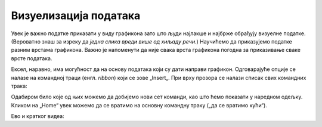 Визуелизација података
=======================

Увек је важно податке приказати у виду графикона зато што људи најлакше и најбрже обрађују визуелне податке. (Вероватно знаш за изреку да *једна слика вреди више од хиљаду речи*.) Научићемо да приказујемо податке разним врстама графикона. Важно је напоменути да није свака врста графикона погодна за приказивање сваке врсте података.

Ексел, наравно, има могућност да на основу података који су дати направи графикон. Одговарајуће опције се налазе на командној траци (енгл. *ribbon*) који се зове „Insert„. При врху прозора се налази списак свих командних трака:


.. image:: ../../_images/gr1.jpg
   :width: 600px
   :align: center


Одабиром било које од њих можемо да добијемо нови сет команди, као што ћемо показати у наредном одељку. Кликом на „Home“ увек можемо да се вратимо на основну командну траку („да се вратимо кући“).

Ево и кратког видеа:

.. ytpopup:: DW5-RMn0fHE
   :width: 735
   :height: 415
   :align: center


